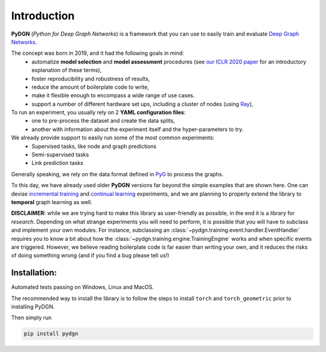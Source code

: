Introduction
============

**PyDGN** (*Python for Deep Graph Networks*) is a framework that you can use to easily train and evaluate `Deep Graph Networks <https://www.sciencedirect.com/science/article/abs/pii/S0893608020302197>`_.

The concept was born in 2019, and it had the following goals in mind:
 * automatize **model selection** and **model assessment** procedures (see `our ICLR 2020 paper <https://arxiv.org/abs/1912.09893>`_ for an introductory explanation of these terms),
 * foster reproducibility and robustness of results,
 * reduce the amount of boilerplate code to write,
 * make it flexible enough to encompass a wide range of use cases.
 * support a number of different hardware set ups, including a cluster of nodes (using `Ray <https://docs.ray.io/en/latest/>`_),

To run an experiment, you usually rely on 2 **YAML configuration files**:
  * one to pre-process the dataset and create the data splits,
  * another with information about the experiment itself and the hyper-parameters to try.

We already provide support to easily run some of the most common experiments:
  * Supervised tasks, like node and graph predictions
  * Semi-supervised tasks
  * Link prediction tasks

Generally speaking, we rely on the data format defined in `PyG <https://pytorch-geometric.readthedocs.io/en/latest/>`_ to process the graphs.

To this day, we have already used older **PyDGN** versions far beyond the simple examples that are shown here. One can devise `incremental training <https://github.com/diningphil/CGMM>`_ and `continual learning <https://github.com/diningphil/continual_learning_for_graphs>`_  experiments, and we are planning to properly extend the library to
**temporal** graph learning as well.

**DISCLAIMER:** while we are trying hard to make this library as user-friendly as possible, in the end it is a library for *research*.
Depending on what strange experiments you will need to perform, it is possible that you will have to subclass and implement your own modules.
For instance, subclassing an :class:`~pydgn.training.event.handler.EventHandler` requires you to know a bit about how the :class:`~pydgn.training.engine.TrainingEngine` works and when specific events are triggered.
However, we believe reading boilerplate code is far easier than writing your own, and it reduces the risks of doing something wrong (and if you find a bug please tell us!)


Installation:
*******************

Automated tests passing on Windows, Linux and MacOS.

The recommended way to install the library is to follow the steps to install ``torch`` and ``torch_geometric`` prior to installing PyDGN.

Then simply run

.. code-block:: python

    pip install pydgn
